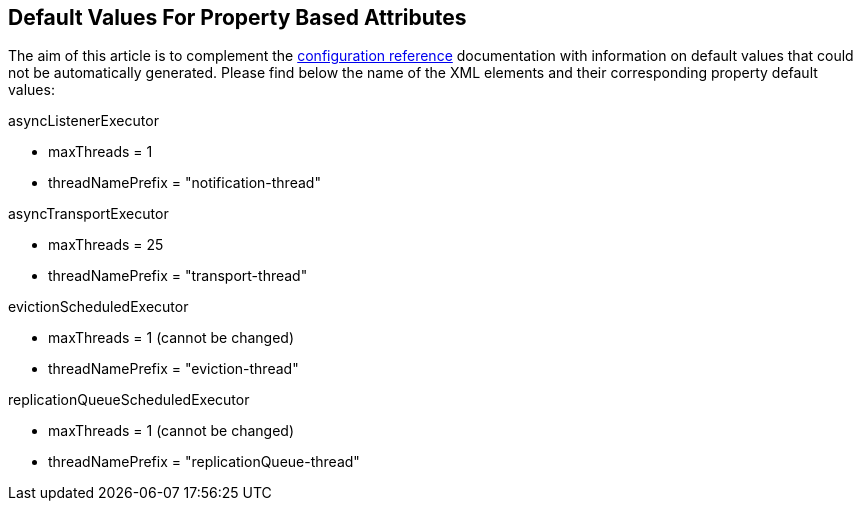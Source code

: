 ==  Default Values For Property Based Attributes
The aim of this article is to complement the link:$$http://docs.jboss.org/infinispan/5.1/configdocs$$[configuration reference] documentation with information on default values that could not be automatically generated. Please find below the name of the XML elements and their corresponding property default values: 

.asyncListenerExecutor
* maxThreads = 1
* threadNamePrefix = "notification-thread"

.asyncTransportExecutor
* maxThreads = 25
* threadNamePrefix = "transport-thread"

.evictionScheduledExecutor
* maxThreads = 1 (cannot be changed)
* threadNamePrefix = "eviction-thread"

.replicationQueueScheduledExecutor
* maxThreads = 1 (cannot be changed)
* threadNamePrefix = "replicationQueue-thread"

